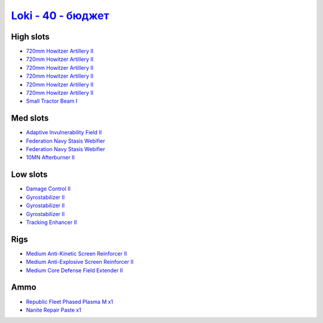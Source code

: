 .. This file is autogenerated by update-fits.py script
.. Use https://github.com/RAISA-Shield/raisa-shield.github.io/edit/source/eft/loki-40-basic.eft
.. to edit it.

`Loki - 40 - бюджет <javascript:CCPEVE.showFitting('29990:2048;1:21922;1:31748;1:519;3:2281;1:28668;1:1999;1:31796;1:17559;2:31736;1:2969;6:12058;1:24348;1::');>`_
=========================================================================================================================================================================

High slots
----------

- `720mm Howitzer Artillery II <javascript:CCPEVE.showInfo(2969)>`_
- `720mm Howitzer Artillery II <javascript:CCPEVE.showInfo(2969)>`_
- `720mm Howitzer Artillery II <javascript:CCPEVE.showInfo(2969)>`_
- `720mm Howitzer Artillery II <javascript:CCPEVE.showInfo(2969)>`_
- `720mm Howitzer Artillery II <javascript:CCPEVE.showInfo(2969)>`_
- `720mm Howitzer Artillery II <javascript:CCPEVE.showInfo(2969)>`_
- `Small Tractor Beam I <javascript:CCPEVE.showInfo(24348)>`_

Med slots
---------

- `Adaptive Invulnerability Field II <javascript:CCPEVE.showInfo(2281)>`_
- `Federation Navy Stasis Webifier <javascript:CCPEVE.showInfo(17559)>`_
- `Federation Navy Stasis Webifier <javascript:CCPEVE.showInfo(17559)>`_
- `10MN Afterburner II <javascript:CCPEVE.showInfo(12058)>`_

Low slots
---------

- `Damage Control II <javascript:CCPEVE.showInfo(2048)>`_
- `Gyrostabilizer II <javascript:CCPEVE.showInfo(519)>`_
- `Gyrostabilizer II <javascript:CCPEVE.showInfo(519)>`_
- `Gyrostabilizer II <javascript:CCPEVE.showInfo(519)>`_
- `Tracking Enhancer II <javascript:CCPEVE.showInfo(1999)>`_

Rigs
----

- `Medium Anti-Kinetic Screen Reinforcer II <javascript:CCPEVE.showInfo(31748)>`_
- `Medium Anti-Explosive Screen Reinforcer II <javascript:CCPEVE.showInfo(31736)>`_
- `Medium Core Defense Field Extender II <javascript:CCPEVE.showInfo(31796)>`_

Ammo
----

- `Republic Fleet Phased Plasma M x1 <javascript:CCPEVE.showInfo(21922)>`_
- `Nanite Repair Paste x1 <javascript:CCPEVE.showInfo(28668)>`_

